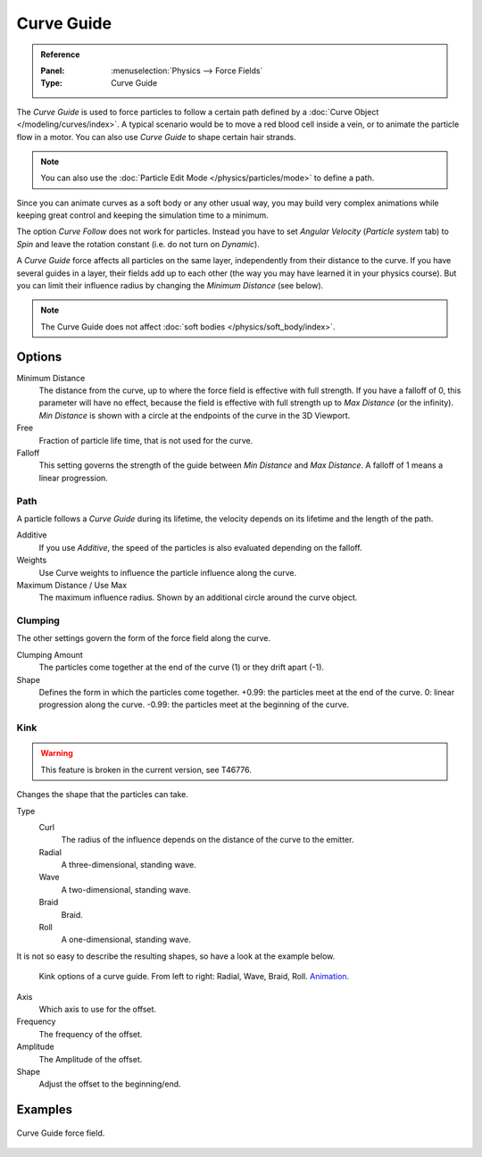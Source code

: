 
***********
Curve Guide
***********

.. admonition:: Reference
   :class: refbox

   :Panel:     :menuselection:`Physics --> Force Fields`
   :Type:      Curve Guide

The *Curve Guide* is used to force particles to follow a certain
path defined by a :doc:`Curve Object </modeling/curves/index>`.
A typical scenario would be to move a red blood cell inside a vein,
or to animate the particle flow in a motor.
You can also use *Curve Guide* to shape certain hair strands.

.. note::

   You can also use the :doc:`Particle Edit Mode </physics/particles/mode>` to define a path.

Since you can animate curves as a soft body or any other usual way,
you may build very complex animations while keeping great control and keeping the simulation time to a minimum.

The option *Curve Follow* does not work for particles. Instead you have to set *Angular Velocity*
(*Particle system* tab) to *Spin* and leave the rotation constant (i.e. do not turn on *Dynamic*).

A *Curve Guide* force affects all particles on the same layer, independently from their distance to the curve.
If you have several guides in a layer,
their fields add up to each other (the way you may have learned it in your physics course).
But you can limit their influence radius by changing the *Minimum Distance* (see below).

.. note::

   The Curve Guide does not affect :doc:`soft bodies </physics/soft_body/index>`.


Options
=======

.. TODO2.8:
   .. figure:: /images/physics_forces_force-fields_types_curve-guide_panel.png

      UI for a Curve Guide force field.

Minimum Distance
   The distance from the curve, up to where the force field is effective with full strength.
   If you have a falloff of 0, this parameter will have no effect,
   because the field is effective with full strength up to *Max Distance* (or the infinity).
   *Min Distance* is shown with a circle at the endpoints of the curve in the 3D Viewport.

Free
   Fraction of particle life time, that is not used for the curve.

Falloff
   This setting governs the strength of the guide between *Min Distance* and *Max Distance*.
   A falloff of 1 means a linear progression.


Path
----

A particle follows a *Curve Guide* during its lifetime,
the velocity depends on its lifetime and the length of the path.

Additive
   If you use *Additive*, the speed of the particles is also evaluated depending on the falloff.
Weights
   Use Curve weights to influence the particle influence along the curve.
Maximum Distance / Use Max
   The maximum influence radius. Shown by an additional circle around the curve object.


Clumping
--------

The other settings govern the form of the force field along the curve.

Clumping Amount
   The particles come together at the end of the curve (1) or they drift apart (-1).
Shape
   Defines the form in which the particles come together.
   +0.99: the particles meet at the end of the curve.
   0: linear progression along the curve. -0.99: the particles meet at the beginning of the curve.


Kink
----

.. warning::

   This feature is broken in the current version, see T46776.

Changes the shape that the particles can take.

Type
   Curl
      The radius of the influence depends on the distance of the curve to the emitter.
   Radial
      A three-dimensional, standing wave.
   Wave
      A two-dimensional, standing wave.
   Braid
      Braid.
   Roll
      A one-dimensional, standing wave.

It is not so easy to describe the resulting shapes, so have a look at the example below.

.. figure:: /images/physics_forces_force-fields_types_curve-guide_kink.jpg
   :width: 400px

   Kink options of a curve guide. From left to right: Radial, Wave, Braid, Roll.
   `Animation <https://vimeo.com/1866538>`__.

Axis
   Which axis to use for the offset.
Frequency
   The frequency of the offset.
Amplitude
   The Amplitude of the offset.
Shape
   Adjust the offset to the beginning/end.


Examples
========

.. vimeo:: 182780872

.. figure:: /images/physics_forces_force-fields_types_curve-guide_example.png
   :align: center
   :width: 560px

   Curve Guide force field.
